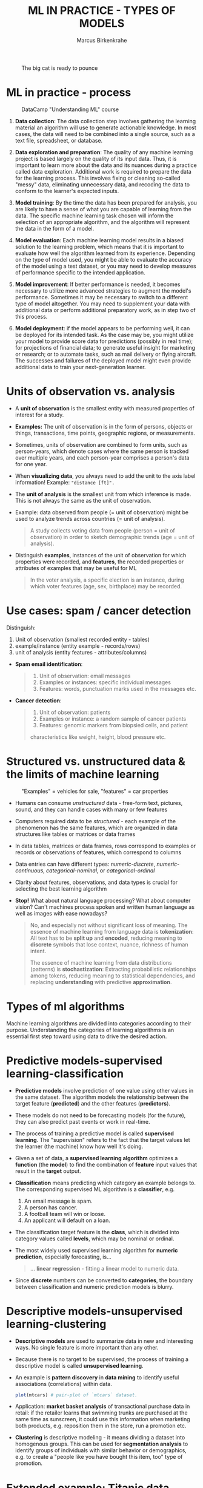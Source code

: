#+TITLE: ML IN PRACTICE - TYPES OF MODELS
#+AUTHOR: Marcus Birkenkrahe
#+STARTUP: overview hideblocks indent inlineimages
#+OPTIONS: toc:nil num:nil ^:nil
#+PROPERTY: header-args:R :session *R* :results output :exports both :noweb yes
#+attr_latex: :width 400px
#+caption: The big cat is ready to pounce
[[../img/leopard.jpg]]
* ML in practice - process
#+attr_latex: :width 400px
#+caption: DataCamp "Understanding ML" course
[[../img/1_dc_ml_flow.png]]

1. *Data collection*: The data collection step involves gathering the
   learning material an algorithm will use to generate actionable
   knowledge. In most cases, the data will need to be combined into a
   single source, such as a text file, spreadsheet, or database.

2. *Data exploration and preparation*: The quality of any machine
   learning project is based largely on the quality of its input
   data. Thus, it is important to learn more about the data and its
   nuances during a practice called data exploration. Additional work
   is required to prepare the data for the learning process. This
   involves fixing or cleaning so-called "messy" data, eliminating
   unnecessary data, and recoding the data to conform to the learner's
   expected inputs.

3. *Model training*: By the time the data has been prepared for
   analysis, you are likely to have a sense of what you are capable of
   learning from the data. The specific machine learning task chosen
   will inform the selection of an appropriate algorithm, and the
   algorithm will represent the data in the form of a model.

4. *Model evaluation*: Each machine learning model results in a biased
   solution to the learning problem, which means that it is important
   to evaluate how well the algorithm learned from its
   experience. Depending on the type of model used, you might be able
   to evaluate the accuracy of the model using a test dataset, or you
   may need to develop measures of performance specific to the
   intended application.

5. *Model improvement*: If better performance is needed, it becomes
   necessary to utilize more advanced strategies to augment the
   model's performance. Sometimes it may be necessary to switch to a
   different type of model altogether. You may need to supplement your
   data with additional data or perform additional preparatory work,
   as in step two of this process.

6. *Model deployment*: if the model appears to be performing well, it
   can be deployed for its intended task. As the case may be, you
   might utilize your model to provide score data for predictions
   (possibly in real time); for projections of financial data; to
   generate useful insight for marketing or research; or to automate
   tasks, such as mail delivery or flying aircraft. The successes and
   failures of the deployed model might even provide additional data
   to train your next-generation learner.

* Units of observation vs. analysis

- A *unit of observation* is the smallest entity with measured
  properties of interest for a study.

- *Examples:* The unit of observation is in the form of persons, objects
  or things, transactions, time points, geographic regions, or
  measurements.

- Sometimes, units of observation are combined to form units, such as
  person-years, which denote cases where the same person is tracked
  over multiple years, and each person-year comprises a person's data
  for one year.

- When *visualizing data*, you always need to add the unit to the axis
  label information! Example: ="distance [ft]".=

- The *unit of analysis* is the smallest unit from which inference is
  made. This is not always the same as the unit of observation.

- Example: data observed from people (= unit of observation) might
  be used to analyze trends across countries (= unit of analysis).
  #+begin_quote
  A study collects voting data from people (person = unit of
  observation) in order to sketch demographic trends (age = unit of
  analysis).
  #+end_quote

- Distinguish *examples*, instances of the unit of observation for which
  properties were recorded, and *features*, the recorded properties or
  attributes of examples that may be useful for ML
  #+begin_quote
  In the voter analysis, a specific election is an instance, during
  which voter features (age, sex, birthplace) may be recorded.
  #+end_quote

* Use cases: spam / cancer detection

Distinguish:
1) Unit of observation (smallest recorded entity - tables)
2) example/instance (entity example - records/rows)
3) unit of analysis (entity features - attributes/columns)


- *Spam email identification*:
  #+begin_quote
  1) Unit of observation: email messages
  2) Examples or instances: specific individual messages
  3) Features: words, punctuation marks used in the messages etc.
  #+end_quote

- *Cancer detection*:
  #+begin_quote
  1) Unit of observation: patients
  2) Examples or instance: a random sample of cancer patients
  3) Features: genomic markers from biopsied cells, and patient
  characteristics like weight, height, blood pressure etc.
  #+end_quote

* Structured vs. unstructured data & the limits of machine learning
#+attr_latex: :width 400px
#+caption: "Examples" = vehicles for sale, "features" = car properties
[[../img/3_table.jpg]]

- Humans can consume /unstructured/ data - free-form text, pictures,
  sound, and they can handle cases with many or few features

- Computers required data to be /structured/ - each example of the
  phenomenon has the same features, which are organized in data
  structures like tables or matrices or data frames

- In data tables, matrices or data frames, rows correspond to examples
  or records or observations of features, which correspond to columns

- Data entries can have different types: /numeric-discrete/,
  /numeric-continuous/, /categorical-nominal/, or /categorical-ordinal/

- Clarity about features, observations, and data types is crucial for
  selecting the best learning algorithm

- *Stop!* What about natural language processing? What about computer
  vision? Can't machines process spoken and written human language as
  well as images with ease nowadays?
  #+begin_quote
  No, and especially not without significant loss of meaning. The
  essence of machine learning from language data is *tokenization*: All
  text has to be *split up* and *encoded*, reducing meaning to *discrete*
  symbols that lose context, nuance, richness of human intent.

  The essence of machine learning from data distributions (patterns)
  is *stochastization*: Extracting probabilistic relationships among
  tokens, reducing meaning to statistical dependencies, and replacing
  *understanding* with predictive *approximation*.
  #+end_quote

* Types of ml algorithms
#+attr_latex: :width 400px
[[../img/3_ml_models.png]]

Machine learning algorithms are divided into categories according to
their purpose. Understanding the categories of learning algorithms is
an essential first step toward using data to drive the desired action.

* Predictive models-supervised learning-classification

- *Predictive models* involve prediction of one value using other values
  in the same dataset. The algorithm models the relationship between
  the target feature (*predicted*) and the other features (*predictors*).

- These models do not need to be forecasting models (for the future),
  they can also predict past events or work in real-time.

- The process of training a predictive model is called *supervised
  learning*. The "supervision" refers to the fact that the target
  values let the learner (the machine) know how well it's doing.

- Given a set of data, a *supervised learning algorithm* optimizes a
  *function* (the *model*) to find the combination of *feature* input values
  that result in the *target* output.

- *Classification* means predicting which category an example belongs
  to. The corresponding supervised ML algorithm is a *classifier*, e.g.
  1) An email message is spam.
  2) A person has cancer.
  3) A football team will win or loose.
  4) An applicant will default on a loan.

- The classification target feature is the *class*, which is divided
  into category values called *levels*, which may be nominal or ordinal.

- The most widely used supervised learning algorithm for *numeric
  prediction*, especially forecasting, is...
  #+begin_quote
  ... *linear regression* - fitting a linear model to numeric data.
  #+end_quote

- Since *discrete* numbers can be converted to *categories*, the boundary
  between classification and numeric prediction models is blurry.

* Descriptive models-unsupervised learning-clustering

- *Descriptive models* are used to summarize data in new and interesting
  ways. No single feature is more important than any other.

- Because there is no target to be supervised, the process of training
  a descriptive model is called *unsupervised learning*.

- An example is *pattern discovery* in *data mining* to identify useful
  associations (correlations) within data.
  #+begin_src R :file ../img/mtcars.png :session *R* :results file graphics output :exports both
    plot(mtcars) # pair-plot of `mtcars` dataset.
  #+end_src

- Application: *market basket analysis* of transactional purchase data
  in retail: if the retailer learns that swimming trunks are purchased
  at the same time as sunscreen, it could use this information when
  marketing both products, e.g. reposition them in the store, run a
  promotion etc.

- *Clustering* is descriptive modeling - it means dividing a dataset
  into homogenous groups. This can be used for *segmentation analysis*
  to identify groups of individuals with similar behavior or
  demographics, e.g. to create a "people like you have
  bought this item, too" type of promotion.

* Extended example: Titanic data

- Could the Titanic data set be used for pattern discovery?
  #+begin_src R
    data("Titanic")
    titanic <- as.data.frame(Titanic)
    str(titanic)
  #+end_src

  #+RESULTS:
  : 'data.frame':       32 obs. of  5 variables:
  :  $ Class   : Factor w/ 4 levels "1st","2nd","3rd",..: 1 2 3 4 1 2 3 4 1 2 ...
  :  $ Sex     : Factor w/ 2 levels "Male","Female": 1 1 1 1 2 2 2 2 1 1 ...
  :  $ Age     : Factor w/ 2 levels "Child","Adult": 1 1 1 1 1 1 1 1 2 2 ...
  :  $ Survived: Factor w/ 2 levels "No","Yes": 1 1 1 1 1 1 1 1 1 1 ...
  :  $ Freq    : num  0 0 35 0 0 0 17 0 118 154 ...

- Answer:
  1) You can analyse relationships between survival and sex:
     #+begin_src R :session *R* :results output :exports both
       survival_sex <- xtabs(Freq ~ Sex + Survived, data=titanic)
       survival_sex # raw numbers
       prop.table(survival_sex, margin=1) # percentages
     #+end_src

  2) You can analyse relationships between survival and passenger
     class:
     #+begin_src R :session *R* :results output :exports both
       survival_class <- xtabs(Freq ~ Class + Survived, data=titanic)
       survival_class # raw numbers
       prop.table(survival_class, margin=1) # percentages
     #+end_src

  3) You can plot these relationships to see it at a glance: What type
     of plot do you expect from a 3-way cross-tabulation?
     #+begin_src R :file survival_sex.png :session *R* :results file graphics output :exports both
       plot(survival_sex) # mosaic plot
     #+end_src

     #+begin_src R :file survival_class.png :session *R* :results file graphics output :exports both
       plot(survival_class) # mosaic plot
     #+end_src

  4) What would be a better plot?
     #+begin_src R :file survival_sex_bar.png :session *R* :results file graphics output :exports both
       barplot(survival_sex)
     #+end_src

  5) With some customization:
     #+begin_src R :file survival_sex_bar_nice.png :session *R* :results file graphics output :exports both
       barplot(t(survival_sex),
               beside=FALSE,
               col=c("red","green"),
               main="Titanic Survival by Sex",
               xlab="Sex",
               ylab="Count",
               legend.text=TRUE,
               args.legend=list(x = "topright",
                                legend = c("Died", "Survived"),
                                fill = c("red", "green")))
     #+end_src

     #+begin_src R :file survival_class_bar_nice.png :session *R* :results file graphics output :exports both
       barplot(t(survival_class),
               beside = FALSE,
               col = c("red", "green"),
               main = "Survival by Class",
               xlab = "Class",
               ylab = "Count",
               legend.text = TRUE,
               args.legend = list(x = "topleft",
                                  legend = c("Died", "Survived"),
                                  fill = c("red", "green")))
     #+end_src

* Meta-learners / Ensembles / Reinforcement learning / Adversarial Attacks

- *"Meta-learners"* are models that learn how to learn more effectively by
  using the result of past learning to inform additional learning.

- *Ensembles* are algorithms that work in teams, and algorithms that
  evolve over time in a process called *reinforcement learning* (take
  the course from Dr. Dall'Olio in Fall 2025!)

- *Adversarial learning* involves learning about a model's weaknesses in
  order to harden it against malicious attacks: inputs are
  deliberately perturbed to deceive the model - alter input to fool an
  already trained model, inject malicious data into training.

- Example: A small pixel modification an cause a deep learning model
  to misclassify an image with high confidence.

- The popular *ChatGPT* model is a natural-language processing (NLP)
  variant of the GPT-3 (Generative Pretained Transformer 3) model,
  which was trained in massive amount of text data to generate
  human-like responses to a given input.
  #+attr_latex: :width 400px
  #+captions; ChatGPT output next to Google.com output in browser
  [[../img/ml_chatgpt.png]]

  The image shows ChatGPT output via Google Chrome extension (right)
  next to "classic" Google search engine output (left).

  Update 2025: GenAI is now semi-integrated into search everywhere.

- Architecture comparison by Stephen Wolfram (who created the "Wolfram
  language" - not unlike R - that sits under "Mathematica" as a
  symbolic computation package.
  #+attr_latex: :width 400px
  #+captions; ChatGPT mechanics vs. Wolfram|Alpha mechanics
  [[../img/ChatGPT-hero-v4.png]]

  Image: Wolfram language vs. ChatGPT ([[https://writings.stephenwolfram.com/2023/01/wolframalpha-as-the-way-to-bring-computational-knowledge-superpowers-to-chatgpt/][Wolfram, 2023]]). I don't agree
  with the author's conclusion that "human language is somehow simpler
  and more 'law like' in it structure than we thought". I think the
  opposite is the case and ChatGPT shows exactly that. But the article
  still does its job in explaining the mechanics of neural nets and
  transformer technology.

* Algorithms

- List of Supervised Learning algorithms (Lantz 4e, 2024):
  |-------------------------+--------------------+---------|
  | NAME                    | TYPE               | CHAPTER |
  |-------------------------+--------------------+---------|
  | k-NN algorithm          | Classification     |       3 |
  | Naive Bayes             | Classification     |       4 |
  | Decision trees          | Classification     |       5 |
  | Linear regression       | Numeric prediction |       6 |
  | Regression trees        | Numeric prediction |       6 |
  | Model trees             | Numeric prediction |       6 |
  | Neural networks         | Dual use           |       7 |
  | Support Vector Machines | Dual use           |       7 |
  |-------------------------+--------------------+---------|

- List of Unsupervised Learning algorithms:
  |--------------------+-------------------+---------|
  | NAME               | TYPE              | CHAPTER |
  |--------------------+-------------------+---------|
  | Association rules  | Pattern detection |       8 |
  | k-means clustering | Clustering        |       9 |
  |--------------------+-------------------+---------|

- Meta-learning algorithms:
  |----------------+----------+-----|
  | NAME           | TYPE     | CH. |
  |----------------+----------+-----|
  | Bagging        | Dual use |  14 |
  | Boosting       | Dual use |  14 |
  | Random forests | Dual use |  14 |
  |----------------+----------+-----|

- The textbook by Lantz (2019) is useful to (p)re-read about these
  algorithms before or after we cover them in class (or in DataCamp)
  but the new edition (4th, 2024) is massive (twice as long) and might
  be Tidyverse infested...I'll spend the rest of the term updating my
  2022-23 material. ML in R & Python is algorithmically developing
  pretty fast though not as fast for traditional machine learning.

* ML with R - R packages

- R is free, open source software (FOSS) for statistical programming

- Many ML algorithms must be installed on top of base R as packages

- Both base R and packages can be obtained from CRAN, the
  Comprehensive R Archive Network (CRAN), at [[https://cran.r-project.org][cran.r-project.org]]

- There is a [[https://cran.r-project.org/web/views/MachineLearning.html][separate /task view/ for ML on CRAN]]
  #+attr_latex: :width 400px
  [[../img/3_ml_taskview.png]]

* Installing the =gmodels= package

- The =gmodels= package contains a variety of functions for model
  fitting and data analysis. See CRAN for details:
  [[https://cran.r-project.org/package=gmodels][cran.r-project.org/package=gmodels]]

- Look at that page: What should you be looking for?
  #+begin_quote
  - Version and publication date
  - Dependencies: packages imported
  - License: GPL-2 (GNU General Public License Version 2)
  - Source code directory
  - README
  - CRAN checks (checksums)
  #+end_quote

- When installing the package with ~install.packages~, required
  /dependencies/ (other packages) will also be installed

- When installing, pick a mirror near you for greater download speed
  or (better) put "https://cloud.r-project.org/" into your ~~/.Rprofile~
  #+begin_example R
  options(repos=c("https://mirrors.nics.utk.edu/cran/"))
  options(crayon.enabled = FALSE)
  options(prompt="> ")
  message("*** Loaded .Rprofile ***")
  #+end_example

- The /default/ location will be announced at the end of the install, or
  your system may ask you to specify a location (accept the default)

- You could also specify a location to install using the ~lib~ parameter:
  #+begin_example R
  > install.packages("gmodels", lib = "/path/to/library")
  #+end_example

- To load the package, use the ~library~ function. To see it in the work
  environment, use ~search()~, and to detach it from the current
  session, use ~detach~:
  #+begin_src R
    library(gmodels)
    search()
    detach("package:gmodels", unload=TRUE)
    search()
  #+end_src

* Test-driving the =gmodels= package with the =Titanic= data

- Test =CrossTable= using the =Titanic= data set.
  1) Load the package =gmodels=
  2) Search for the package in the environment
  3) Check for =CrossTable= using =environment=
  4) Check the arguments of the function
  5) Load =Titanic= data
  6) Save =Titanic= as ~data.frame~ =titanic=
  7) Print the structure of =titanic=
  #+begin_src R
    library(gmodels)
    search()
    environment(CrossTable)
    args(CrossTable)
    data("Titanic")
    titanic <- as.data.frame(Titanic)
    str(titanic)
  #+end_src

  #+RESULTS:
  #+begin_example
   [1] ".GlobalEnv"        "package:gmodels"   "ESSR"              "package:stats"    
   [5] "package:graphics"  "package:grDevices" "package:utils"     "package:datasets" 
   [9] "package:methods"   "Autoloads"         "package:base"
  <environment: namespace:gmodels>
  function (x, y, digits = 3, max.width = 5, expected = FALSE, 
      prop.r = TRUE, prop.c = TRUE, prop.t = TRUE, prop.chisq = TRUE, 
      chisq = FALSE, fisher = FALSE, mcnemar = FALSE, resid = FALSE, 
      sresid = FALSE, asresid = FALSE, missing.include = FALSE, 
      format = c("SAS", "SPSS"), dnn = NULL, ...) 
  NULL
  'data.frame':	32 obs. of  5 variables:
   $ Class   : Factor w/ 4 levels "1st","2nd","3rd",..: 1 2 3 4 1 2 3 4 1 2 ...
   $ Sex     : Factor w/ 2 levels "Male","Female": 1 1 1 1 2 2 2 2 1 1 ...
   $ Age     : Factor w/ 2 levels "Child","Adult": 1 1 1 1 1 1 1 1 2 2 ...
   $ Survived: Factor w/ 2 levels "No","Yes": 1 1 1 1 1 1 1 1 1 1 ...
   $ Freq    : num  0 0 35 0 0 0 17 0 118 154 ...
  #+end_example

- Run =gmodels::CrossTable= on =titanic= check for =Age= of =Survived=:
  #+begin_src R
    CrossTable(titanic$Sex,titanic$Survived)
  #+end_src

  #+RESULTS:
  #+begin_example


     Cell Contents
  |-------------------------|
  |                       N |
  | Chi-square contribution |
  |           N / Row Total |
  |           N / Col Total |
  |         N / Table Total |
  |-------------------------|


  Total Observations in Table:  32


               | titanic$Survived
   titanic$Sex |        No |       Yes | Row Total |
  -------------|-----------|-----------|-----------|
          Male |         8 |         8 |        16 |
               |     0.000 |     0.000 |           |
               |     0.500 |     0.500 |     0.500 |
               |     0.500 |     0.500 |           |
               |     0.250 |     0.250 |           |
  -------------|-----------|-----------|-----------|
        Female |         8 |         8 |        16 |
               |     0.000 |     0.000 |           |
               |     0.500 |     0.500 |     0.500 |
               |     0.500 |     0.500 |           |
               |     0.250 |     0.250 |           |
  -------------|-----------|-----------|-----------|
  Column Total |        16 |        16 |        32 |
               |     0.500 |     0.500 |           |
  -------------|-----------|-----------|-----------|
  #+end_example

- What do you notice?
  #+begin_quote
  There are only 32 observations counted, Male and Female deaths are
  perfectly balanced, and ChiSquare=0 means that sex and survival are
  not statistically correlated in the data...Better have a look:
  #+end_quote
  #+begin_src R
    titanic 
  #+end_src

- Solution:
  #+begin_quote
  By default, =gmodels::CrossTable= ignores =titanic$Freq= and treats each
  row as a single observation. One way of dealing with this is to
  replicate each row according to the frequency count.
  #+end_quote
  #+begin_src R
    ## Expand the data by repeating rows based on Freq then drop Freq
    titanic_expanded <- titanic[rep(1:nrow(titanic), 
                                    times=titanic$Freq), 
                                1:4] ## drop Freq feature
    rownames(titanic_expanded) <- NULL
    titanic_expanded |> head()
  #+end_src

  #+RESULTS:
  :   Class  Sex   Age Survived
  : 1   3rd Male Child       No
  : 2   3rd Male Child       No
  : 3   3rd Male Child       No
  : 4   3rd Male Child       No
  : 5   3rd Male Child       No
  : 6   3rd Male Child       No

  #+begin_src R
    ## Now run CrossTable on the expanded dataset & drop the chisq test
    CrossTable(titanic_expanded$Sex, 
               titanic_expanded$Survived, 
               prop.chisq = FALSE)
  #+end_src

  #+RESULTS:
  #+begin_example


     Cell Contents
  |-------------------------|
  |                       N |
  |           N / Row Total |
  |           N / Col Total |
  |         N / Table Total |
  |-------------------------|


  Total Observations in Table:  2201 


                       | titanic_expanded$Survived 
  titanic_expanded$Sex |        No |       Yes | Row Total | 
  ---------------------|-----------|-----------|-----------|
                  Male |      1364 |       367 |      1731 | 
                       |     0.788 |     0.212 |     0.786 | 
                       |     0.915 |     0.516 |           | 
                       |     0.620 |     0.167 |           | 
  ---------------------|-----------|-----------|-----------|
                Female |       126 |       344 |       470 | 
                       |     0.268 |     0.732 |     0.214 | 
                       |     0.085 |     0.484 |           | 
                       |     0.057 |     0.156 |           | 
  ---------------------|-----------|-----------|-----------|
          Column Total |      1490 |       711 |      2201 | 
                       |     0.677 |     0.323 |           | 
  ---------------------|-----------|-----------|-----------|
  #+end_example
  
* The RStudio IDE

- RStudio is an additional interface to R available at
  https://www.rstudio.com aka 'posit' (the company that pushes the
  unfathomably named, slow, over-complicated, but popular "Tidyverse")

- RStudio includes:
  1) an integrated code editor
  2) an R command-line console
  3) a file browser
  4) code output, plot, graphics
  5) project and package management
  6) integration with source / version control tools
  7) database connection maangement
  8) compilation of R output to HTML, PDF, WORD

- RStudio Notebook formats allow for literate programming (but Emacs +
  ESS + Org-mode is more flexible and extensible):
  #+attr_latex: :width 400px
  #+caption: RStudio implementation of an R practice file
  [[../img/3_rstudio1.png]]

* Why R for ML?

*Why?*
- (Even) more intuitive to learn than Python
- Calculator-like interface and usage
- Few types of data structures, spreadsheet-like
- Packages easier to install and update (no OS dependencies)

*Why not?*
- R is slower and more memory-hungry
- R is supported by posit (formerly RStudio)

* Summary

- The ML model is used for prescriptive or descriptive purposes

- ML purposes can be: category classification, numeric prediction,
  pattern detection, and clustering

- Algorithms are chosen based on input data and learning task

- R supports ML through community-authored, FOSS packages that need to
  be installed and loaded

- Properly using packages, especially for machine learning with its
  added layers of model-related abstraction, requires detective work.

* References

- Anderson (2017). Twenty years on from Deep Blue vs Kasparov: how a
  chess match started the big data revolution. [[https://theconversation.com/twenty-years-on-from-deep-blue-vs-kasparov-how-a-chess-match-started-the-big-data-revolution-76882][@theconversation.com.]]

- Hosseini, Z., Hytönen, K., & Kinnunen, J. (2022). Improving Online
  Content Quality Through Technological Pedagogical Content Design
  (TPCD). In S. Vachkova, & S. S. Chiang (Eds.), Education and City:
  Quality Education for Modern Cities, vol 3. European Proceedings of
  Educational Sciences (pp. 284-296). European
  Publisher. https://doi.org/10.15405/epes.22043.25

- Lantz (2019). Machine Learning with R. Packt.

- Lardinois (February 8, 2023). Hands-on with Bing's new ChatGPT-like
  features. [[https://techcrunch.com/2023/02/08/hands-on-with-the-new-bing/][Online: techcrunch.com]].

- Roiger (2020). Just Enough R!. CRC Press.

- Serrano (2021). Grokking Machine Learning.



